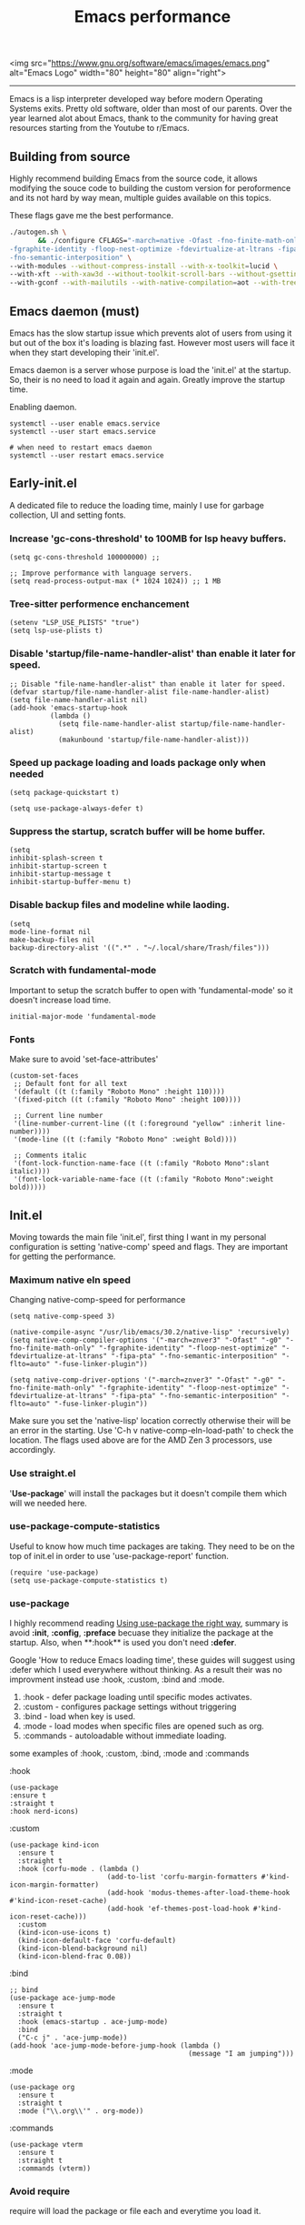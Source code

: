 <img src="https://www.gnu.org/software/emacs/images/emacs.png" alt="Emacs Logo" width="80" height="80" align="right">
#+TITLE: Emacs performance

-----
Emacs is a lisp interpreter developed way before modern Operating Systems exits. Pretty old software, older than most of our parents. Over the year learned alot about Emacs, thank to the community for having great resources starting from the Youtube to r/Emacs.

** Building from source
Highly recommend building  Emacs from the source code, it allows modifying the souce code to building the custom version for peroformence and its not hard by way mean, multiple guides available on this topics.

These flags gave me the best performance.
#+begin_src sh
./autogen.sh \
       && ./configure CFLAGS="-march=native -Ofast -fno-finite-math-only -pipe \
-fgraphite-identity -floop-nest-optimize -fdevirtualize-at-ltrans -fipa-pta \
-fno-semantic-interposition" \
--with-modules --without-compress-install --with-x-toolkit=lucid \
--with-xft --with-xaw3d --without-toolkit-scroll-bars --without-gsettings \
--with-gconf --with-mailutils --with-native-compilation=aot --with-tree-sitter --without-cairo
#+end_src

** Emacs daemon (must)
Emacs has the slow startup issue which prevents alot of users from using it but out of the box it's loading is blazing fast. However most users will face it when they start developing their 'init.el'.

Emacs daemon is a server whose purpose is load the 'init.el' at the startup. So, their is no need to load it again and again. Greatly improve the startup time.

Enabling daemon.
#+begin_src shell
systemctl --user enable emacs.service
systemctl --user start emacs.service

# when need to restart emacs daemon
systemctl --user restart emacs.service
#+end_src

** Early-init.el
A dedicated file to reduce the loading time, mainly I use for garbage collection, UI and  setting fonts.

*** Increase 'gc-cons-threshold' to 100MB for lsp heavy buffers.
#+begin_src elisp
(setq gc-cons-threshold 100000000) ;;

;; Improve performance with language servers.
(setq read-process-output-max (* 1024 1024)) ;; 1 MB
#+end_src

*** Tree-sitter performence enchancement
#+begin_src elisp
(setenv "LSP_USE_PLISTS" "true")
(setq lsp-use-plists t)
#+end_src

*** Disable 'startup/file-name-handler-alist' than enable it later for speed.
#+begin_src elisp
;; Disable "file-name-handler-alist" than enable it later for speed.
(defvar startup/file-name-handler-alist file-name-handler-alist)
(setq file-name-handler-alist nil)
(add-hook 'emacs-startup-hook
          (lambda ()
            (setq file-name-handler-alist startup/file-name-handler-alist)
            (makunbound 'startup/file-name-handler-alist)))
#+end_src

*** Speed up package loading and loads package only when needed
#+begin_src elisp
(setq package-quickstart t)

(setq use-package-always-defer t)
#+end_src

*** Suppress the startup, *scratch* buffer will be home buffer.
#+begin_src elisp
(setq
inhibit-splash-screen t
inhibit-startup-screen t
inhibit-startup-message t
inhibit-startup-buffer-menu t)
#+end_src

*** Disable backup files and modeline while laoding.
#+begin_src elisp
(setq
mode-line-format nil
make-backup-files nil
backup-directory-alist '((".*" . "~/.local/share/Trash/files")))
#+end_src

*** Scratch with fundamental-mode
Important to setup the scratch buffer to open with 'fundamental-mode' so it doesn't increase load time.
#+begin_src elisp
initial-major-mode 'fundamental-mode
#+end_src

*** Fonts
Make sure to avoid 'set-face-attributes'
#+begin_src elisp
(custom-set-faces
 ;; Default font for all text
 '(default ((t (:family "Roboto Mono" :height 110))))
 '(fixed-pitch ((t (:family "Roboto Mono" :height 100))))

 ;; Current line number
 '(line-number-current-line ((t (:foreground "yellow" :inherit line-number))))
 '(mode-line ((t (:family "Roboto Mono" :weight Bold))))

 ;; Comments italic
 '(font-lock-function-name-face ((t (:family "Roboto Mono":slant italic))))
 '(font-lock-variable-name-face ((t (:family "Roboto Mono":weight bold)))))
#+end_src

** Init.el
Moving towards the main file 'init.el', first thing I want in my personal configuration is setting 'native-comp' speed and flags. They are important for getting the performance.

*** Maximum native eln speed
Changing native-comp-speed for performance
#+begin_src elisp
(setq native-comp-speed 3)

(native-compile-async "/usr/lib/emacs/30.2/native-lisp" 'recursively)
(setq native-comp-compiler-options '("-march=znver3" "-Ofast" "-g0" "-fno-finite-math-only" "-fgraphite-identity" "-floop-nest-optimize" "-fdevirtualize-at-ltrans" "-fipa-pta" "-fno-semantic-interposition" "-flto=auto" "-fuse-linker-plugin"))

(setq native-comp-driver-options '("-march=znver3" "-Ofast" "-g0" "-fno-finite-math-only" "-fgraphite-identity" "-floop-nest-optimize" "-fdevirtualize-at-ltrans" "-fipa-pta" "-fno-semantic-interposition" "-flto=auto" "-fuse-linker-plugin"))
#+end_src

Make sure you set the 'native-lisp' location correctly otherwise their will be an error in the starting. Use 'C-h v native-comp-eln-load-path' to check the location. The flags used above are for the AMD Zen 3 processors, use accordingly.

*** Use straight.el
'*Use-package*' will install the packages but it doesn't compile them which will we needed here.

*** use-package-compute-statistics
Useful to know how much time  packages are taking. They need to be on the top of init.el in order to use 'use-package-report' function.
#+begin_src elisp
(require 'use-package)
(setq use-package-compute-statistics t)
#+end_src


*** use-package
I highly recommend reading [[https://batsov.com/articles/2025/04/17/using-use-package-the-right-way/][Using use-package the right way]], summary is avoid *:init*, *:config*, *:preface* becuase they initialize the package at the startup. Also, when **:hook** is used you don't need *:defer*.

Google 'How to reduce Emacs loading time', these guides will suggest using :defer which I used everywhere without thinking. As a result their was no improvment instead use :hook, :custom, :bind and :mode.

1) :hook - defer package loading until specific modes activates.
2) :custom - configures package settings without triggering
3) :bind - load when key is used.
4) :mode - load modes when specific files are opened such as org.
4) :commands - autoloadable without immediate loading.

some examples of :hook, :custom, :bind, :mode and :commands

:hook
#+begin_src elisp
(use-package
:ensure t
:straight t
:hook nerd-icons)
#+end_src

:custom
#+begin_src elisp
(use-package kind-icon
  :ensure t
  :straight t
  :hook (corfu-mode . (lambda ()
                        (add-to-list 'corfu-margin-formatters #'kind-icon-margin-formatter)
                        (add-hook 'modus-themes-after-load-theme-hook #'kind-icon-reset-cache)
                        (add-hook 'ef-themes-post-load-hook #'kind-icon-reset-cache)))
  :custom
  (kind-icon-use-icons t)
  (kind-icon-default-face 'corfu-default)
  (kind-icon-blend-background nil)
  (kind-icon-blend-frac 0.08))
#+end_src

:bind
#+begin_src elisp
;; bind
(use-package ace-jump-mode
  :ensure t
  :straight t
  :hook (emacs-startup . ace-jump-mode)
  :bind
  ("C-c j" . 'ace-jump-mode))
(add-hook 'ace-jump-mode-before-jump-hook (lambda ()
                                            (message "I am jumping")))
#+end_src

:mode
#+begin_src elisp
(use-package org
  :ensure t
  :straight t
  :mode ("\\.org\\'" . org-mode))
#+end_src

:commands
#+begin_src elisp
(use-package vterm
  :ensure t
  :straight t
  :commands (vterm))
#+end_src

*** Avoid require
require will load the package or file each and everytime you load it.

*** Lsp
Disable lsp logging.
#+begin_src elisp
(lsp-log-io nil)
#+end_src

*** Disbale line number with large files
#+begin_src elisp
(defun disable-line-numbers-if-large-file ()
  "Disable line numbers if the buffer has more than 1000 lines."
  (when (> (count-lines (point-min) (point-max)) 1000)
    (display-line-numbers-mode 0)))

(add-hook 'find-file-hook #'disable-line-numbers-if-large-file)
#+end_src

*** Simpc
c mode to open the large C files.
#+begin_src elisp
(defun enable-simpc-mode-if-large-c-file ()
  "Enable simpc-mode if the buffer is a C file and has more than 1000 lines."
  (when (and (derived-mode-p 'c-mode) ; Check if it's a C mode buffer
             (> (count-lines (point-min) (point-max)) 1000))
    (simpc-mode 1)))

(add-hook 'find-file-hook #'enable-simpc-mode-if-large-c-file)
#+end_src

